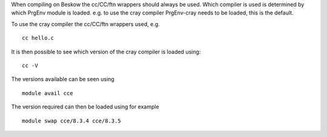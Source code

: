 

When compiling on Beskow the cc/CC/ftn wrappers should always be
used. Which compiler is used is determined by which PrgEnv module is
loaded. e.g. to use the cray compiler PrgEnv-cray needs to be loaded, this is the default.

To use the cray compiler the cc/CC/ftn wrappers used, e.g. ::

  cc hello.c

It is then possible to see which version of the cray compiler is loaded using::

  cc -V

The versions available can be seen using ::

  module avail cce

The version required can then be loaded using for example ::

  module swap cce/8.3.4 cce/8.3.5

